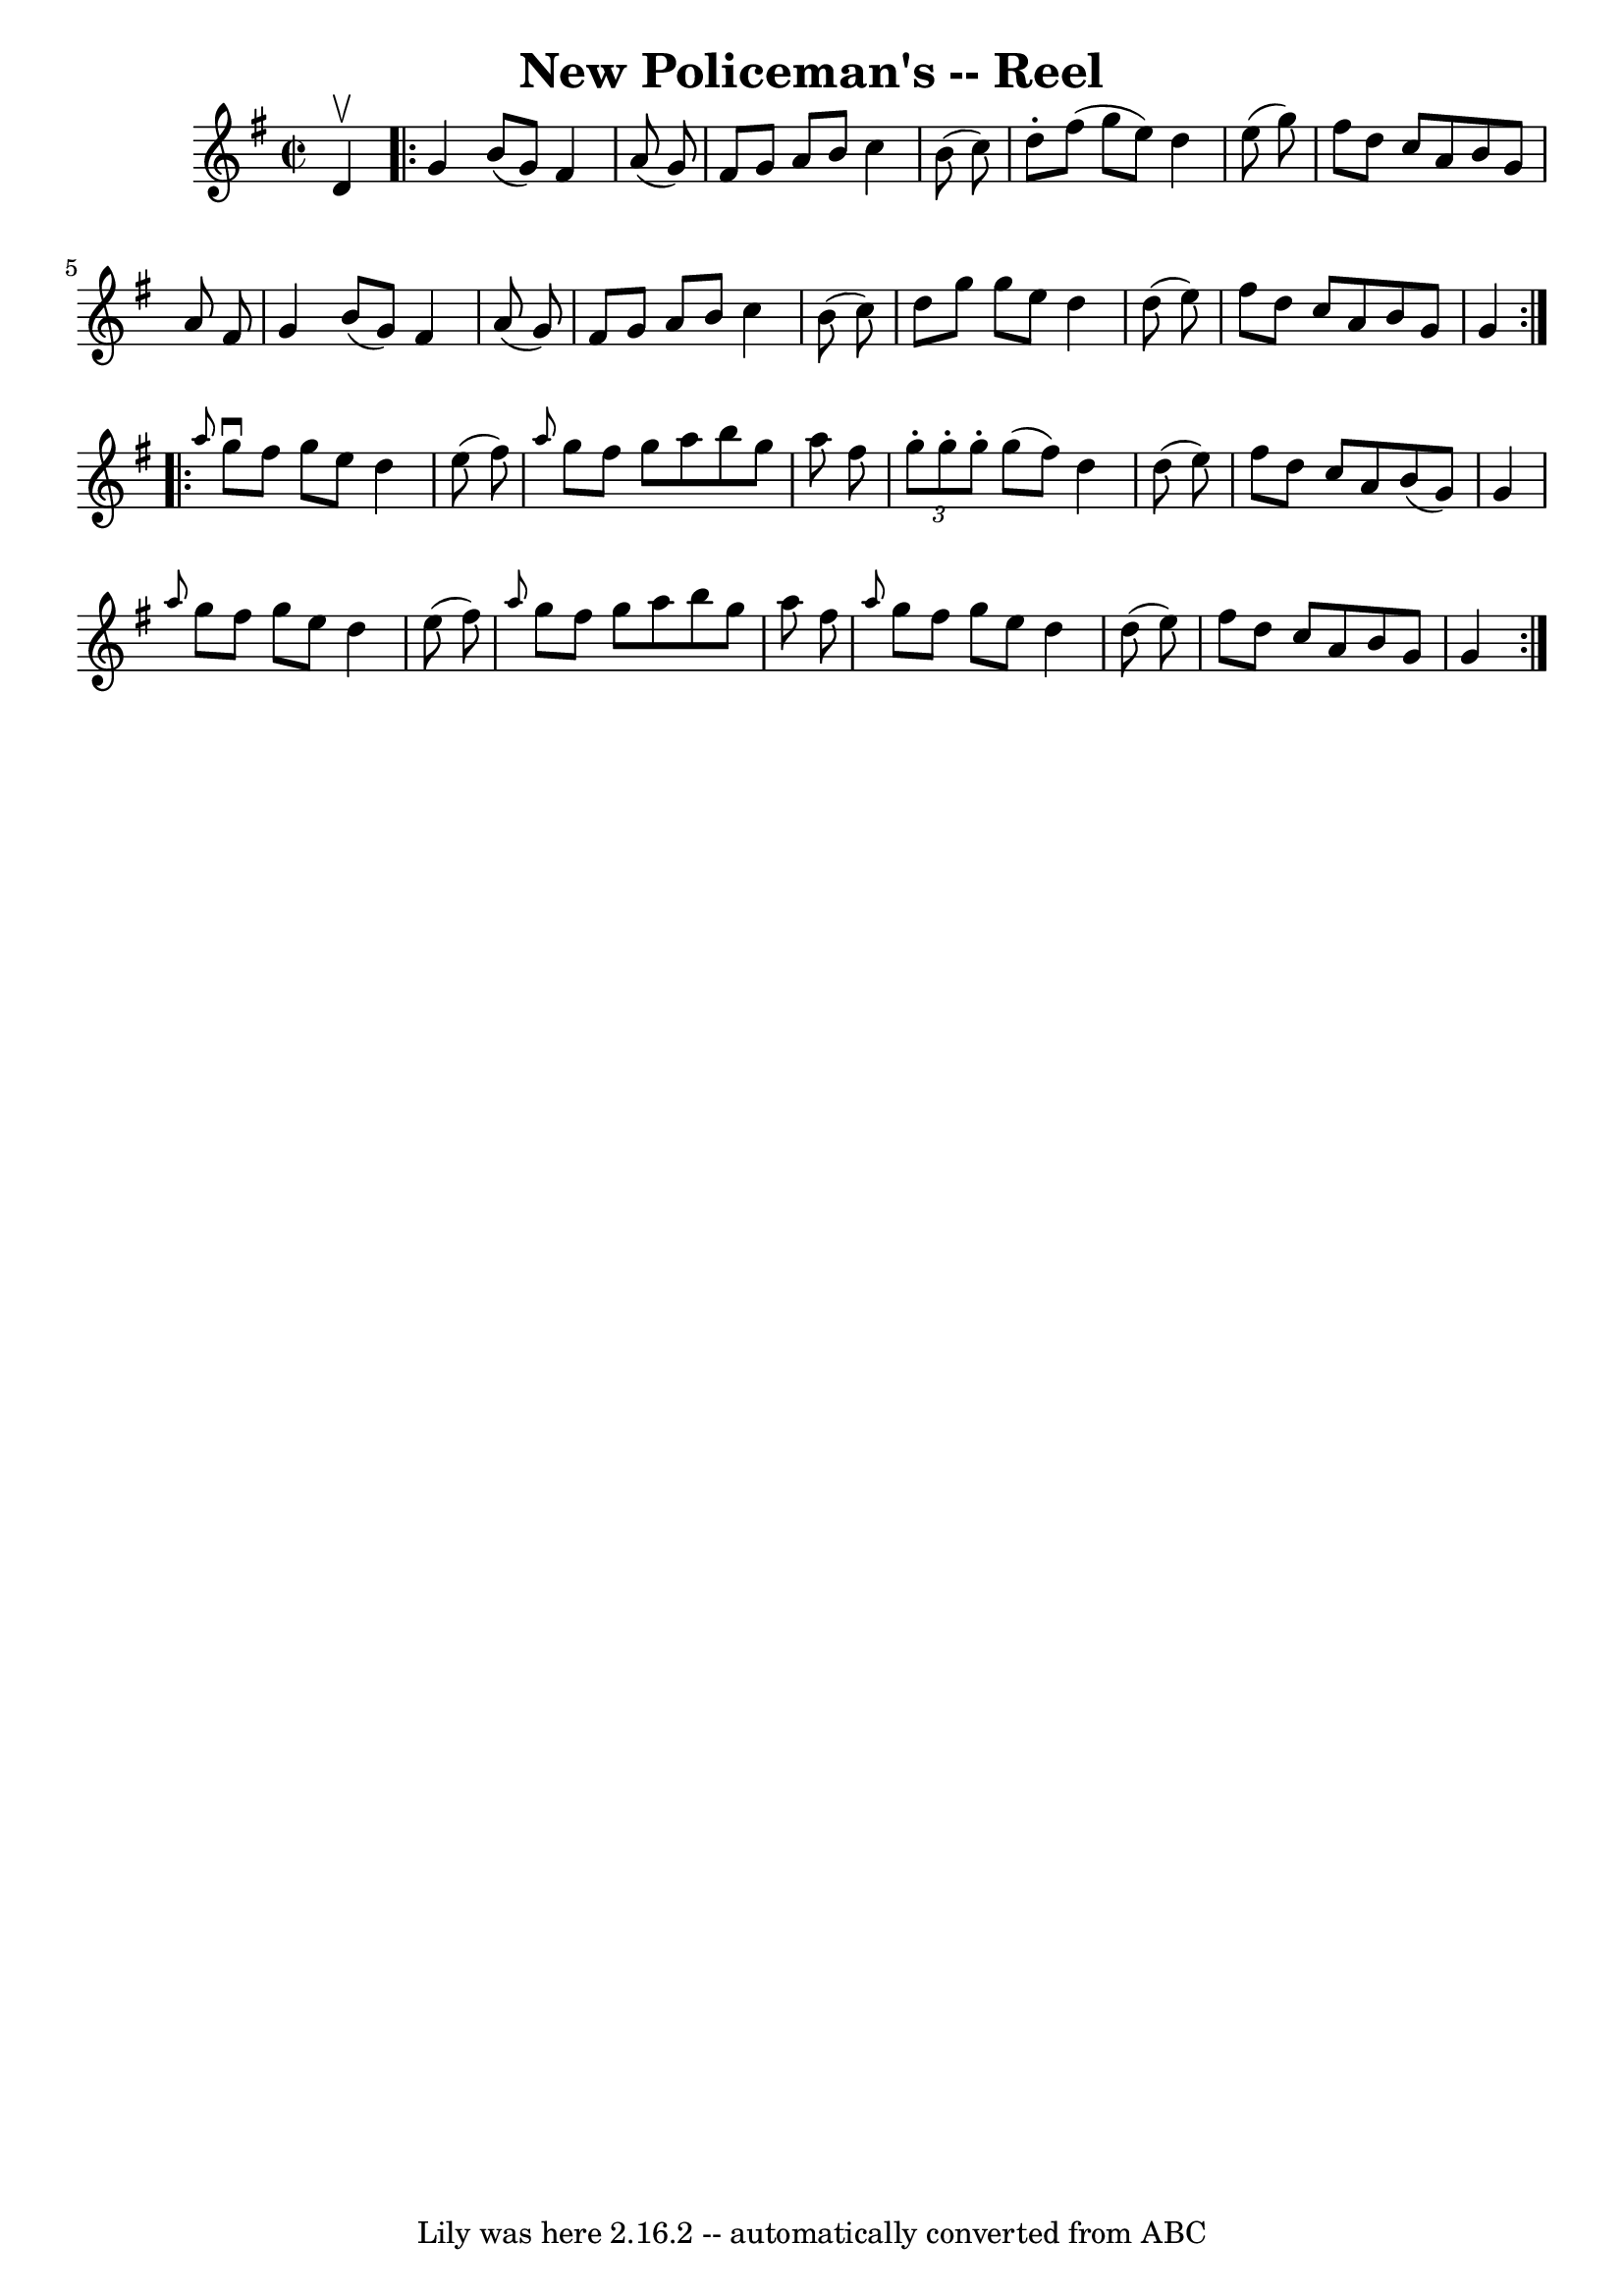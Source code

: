 \version "2.7.40"
\header {
	book = "Ryan's Mammoth Collection"
	crossRefNumber = "1"
	footnotes = "\\\\244\\\\Transcribed by Ray Davies ray:davies99.freeserve.co.uk"
	tagline = "Lily was here 2.16.2 -- automatically converted from ABC"
	title = "New Policeman's -- Reel"
}
voicedefault =  {
\set Score.defaultBarType = "empty"

\override Staff.TimeSignature #'style = #'C
 \time 2/2 \key g \major   d'4 ^\upbow \repeat volta 2 {     g'4    b'8 (   g'8 
 -)   fis'4    a'8 (   g'8  -)   \bar "|"   fis'8    g'8    a'8    b'8    c''4  
  b'8 (   c''8  -)   \bar "|"   d''8 -.   fis''8 (   g''8    e''8  -)   d''4    
e''8 (   g''8  -)   \bar "|"   fis''8    d''8    c''8    a'8    b'8    g'8    
a'8    fis'8    \bar "|"     g'4    b'8 (   g'8  -)   fis'4    a'8 (   g'8  -)  
 \bar "|"   fis'8    g'8    a'8    b'8    c''4    b'8 (   c''8  -)   \bar "|"   
d''8    g''8    g''8    e''8    d''4    d''8 (   e''8  -)   \bar "|"   fis''8   
 d''8    c''8    a'8    b'8    g'8    g'4    }     \repeat volta 2 { \grace {   
 a''8  }   g''8 ^\downbow   fis''8    g''8    e''8    d''4    e''8 (   fis''8  
-)   \bar "|" \grace {    a''8  }   g''8    fis''8    g''8    a''8    b''8    
g''8    a''8    fis''8    \bar "|"   \times 2/3 {   g''8 -.   g''8 -.   g''8 -. 
}   g''8 (   fis''8  -)   d''4    d''8 (   e''8  -)   \bar "|"   fis''8    d''8 
   c''8    a'8    b'8 (   g'8  -)   g'4    \bar "|"     \grace {    a''8  }   
g''8    fis''8    g''8    e''8    d''4    e''8 (   fis''8  -)   \bar "|" 
\grace {    a''8  }   g''8    fis''8    g''8    a''8    b''8    g''8    a''8    
fis''8    \bar "|" \grace {    a''8  }   g''8    fis''8    g''8    e''8    d''4 
   d''8 (   e''8  -)   \bar "|"   fis''8    d''8    c''8    a'8    b'8    g'8   
 g'4    }   
}

\score{
    <<

	\context Staff="default"
	{
	    \voicedefault 
	}

    >>
	\layout {
	}
	\midi {}
}
